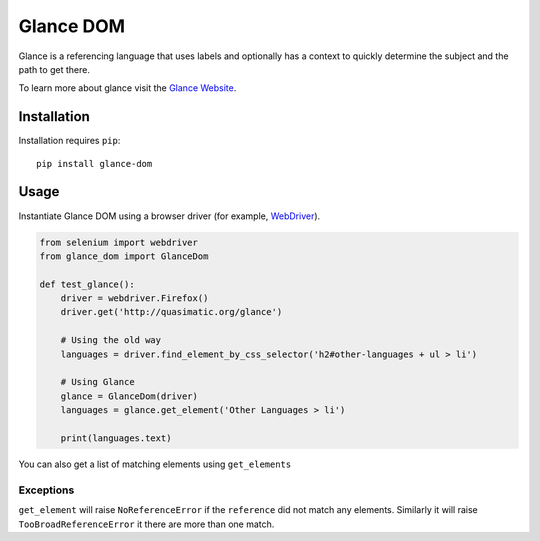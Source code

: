 Glance DOM
==========

Glance is a referencing language that uses labels and optionally has a context
to quickly determine the subject and the path to get there.

To learn more about glance visit the `Glance Website <http://quasimatic.org/glance>`_.

Installation
************

Installation requires ``pip``::

    pip install glance-dom

Usage
*****

Instantiate Glance DOM using a browser driver (for example,
`WebDriver <http://www.seleniumhq.org/projects/webdriver/>`_).

.. code-block:: python

    from selenium import webdriver
    from glance_dom import GlanceDom

    def test_glance():
        driver = webdriver.Firefox()
        driver.get('http://quasimatic.org/glance')

        # Using the old way
        languages = driver.find_element_by_css_selector('h2#other-languages + ul > li')

        # Using Glance
        glance = GlanceDom(driver)
        languages = glance.get_element('Other Languages > li')

        print(languages.text)

You can also get a list of matching elements using ``get_elements``

Exceptions
__________

``get_element`` will raise ``NoReferenceError`` if the ``reference`` did not match any elements.
Similarly it will raise ``TooBroadReferenceError`` it there are more than one match.
